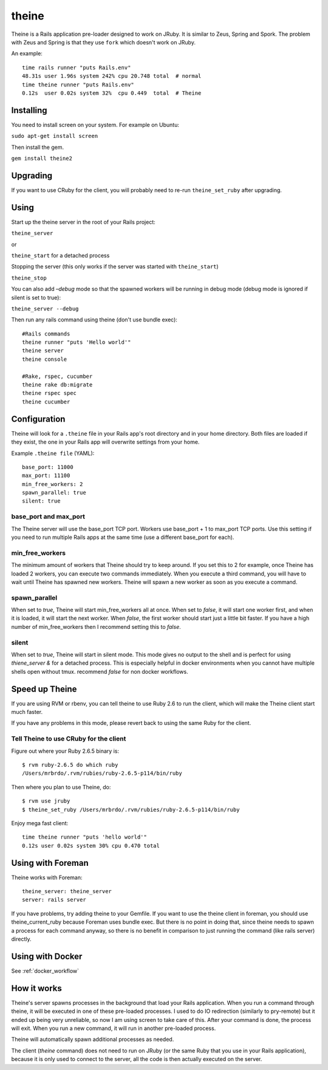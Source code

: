 theine
===========

Theine is a Rails application pre-loader designed to work on JRuby.
It is similar to Zeus, Spring and Spork.
The problem with Zeus and Spring is that they use ``fork`` which
doesn't work on JRuby.

An example::

    time rails runner "puts Rails.env"
    48.31s user 1.96s system 242% cpu 20.748 total  # normal
    time theine runner "puts Rails.env"
    0.12s  user 0.02s system 32%  cpu 0.449  total  # Theine

Installing
----------
You need to install screen on your system. For example on Ubuntu:

``sudo apt-get install screen``

Then install the gem.

``gem install theine2``

Upgrading
---------
If you want to use CRuby for the client, you will probably need to
re-run ``theine_set_ruby`` after upgrading.

Using
-----
Start up the theine server in the root of your Rails project:

``theine_server``

or 

``theine_start`` for a detached process

Stopping the server (this only works if the server was started with ``theine_start``)

``theine_stop``


You can also add `–debug` mode so that the spawned workers will be running
in debug mode (debug mode is ignored if silent is set to true):

``theine_server --debug``

Then run any rails command using theine (don't use bundle exec):
::

  #Rails commands
  theine runner "puts 'Hello world'"
  theine server
  theine console

  #Rake, rspec, cucumber
  theine rake db:migrate
  theine rspec spec
  theine cucumber

Configuration
-------------
Theine will look for a ``.theine`` file in your Rails app's root directory
and in your home directory. Both files are loaded if they exist, the one in
your Rails app will overwrite settings from your home.

Example ``.theine file`` (YAML)::

  base_port: 11000
  max_port: 11100
  min_free_workers: 2
  spawn_parallel: true
  silent: true

base_port and max_port
~~~~~~~~~~~~~~~~~~~~~~
The Theine server will use the base_port TCP port. Workers use base_port + 1
to max_port TCP ports. Use this setting if you need to run multiple Rails
apps at the same time (use a different base_port for each).

min_free_workers
~~~~~~~~~~~~~~~~
The minimum amount of workers that Theine should try to keep around.
If you set this to 2 for example, once Theine has loaded 2 workers,
you can execute two commands immediately. When you execute a third command,
you will have to wait until Theine has spawned new workers. Theine will
spawn a new worker as soon as you execute a command.

spawn_parallel
~~~~~~~~~~~~~~
When set to `true`, Theine will start min_free_workers all at once.
When set to `false`, it will start one worker first, and when it is loaded,
it will start the next worker. When `false`, the first worker should start
just a little bit faster. If you have a high number of min_free_workers then
I recommend setting this to `false`.

silent
~~~~~~~~~~~~~~
When set to `true`, Theine will start in silent mode. This mode gives no output
to the shell and is perfect for using `thiene_server &` for a detached process.
This is especially helpful in docker environments when you cannot have multiple
shells open without tmux. recommend `false` for non docker workflows.

Speed up Theine
---------------
If you are using RVM or rbenv, you can tell theine to use Ruby 2.6
to run the client, which will make the Theine client start much faster.

If you have any problems in this mode, please revert back to using the same
Ruby for the client.

Tell Theine to use CRuby for the client
~~~~~~~~~~~~~~~~~~~~~~~~~~~~~~~~~~~~~~~~~~

Figure out where your Ruby 2.6.5 binary is::

  $ rvm ruby-2.6.5 do which ruby
  /Users/mrbrdo/.rvm/rubies/ruby-2.6.5-p114/bin/ruby

Then where you plan to use Theine, do::

  $ rvm use jruby
  $ theine_set_ruby /Users/mrbrdo/.rvm/rubies/ruby-2.6.5-p114/bin/ruby

Enjoy mega fast client::

  time theine runner "puts 'hello world'"
  0.12s user 0.02s system 30% cpu 0.470 total

Using with Foreman
------------------
Theine works with Foreman::

  theine_server: theine_server
  server: rails server

If you have problems, try adding theine to your Gemfile.
If you want to use the theine client in foreman, you should use
theine_current_ruby because Foreman uses bundle exec. But there is no point in
doing that, since theine needs to spawn a process for each command anyway, so
there is no benefit in comparison to just running the command (like rails
server)
directly.

Using with Docker
-----------------
See :ref:`docker_workflow`

How it works
------------
Theine's server spawns processes in the background that load your Rails
application. When you run a command through theine, it will be executed
in one of these pre-loaded processes. I used to do IO redirection (similarly
to pry-remote) but it ended up being very unreliable, so now I am using
screen to take care of this. After your command is done, the process
will exit. When you run a new command, it will run in another pre-loaded
process.

Theine will automatically spawn additional processes as needed.

The client (`theine` command) does not need to run on JRuby (or
the same Ruby that you use in your Rails application), because
it is only used to connect to the server, all the code is then
actually executed on the server.

